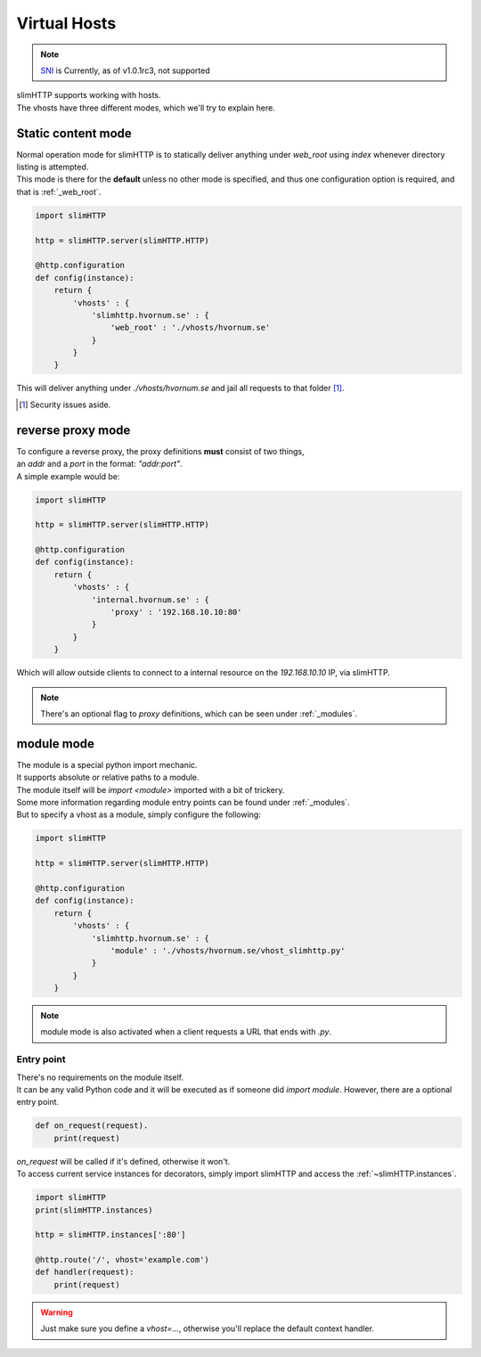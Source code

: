 .. _vhosts:

Virtual Hosts
=============

.. note::
    `SNI <https://en.wikipedia.org/wiki/Server_Name_Indication>`_ is Currently, as of v1.0.1rc3, not supported

| slimHTTP supports working with hosts.
| The vhosts have three different modes, which we'll try to explain here.

Static content mode
-------------------

| Normal operation mode for slimHTTP is to statically deliver anything under `web_root` using `index` whenever directory listing is attempted.
| This mode is there for the **default** unless no other mode is specified, and thus one configuration option is required, and that is :ref:`_web_root`.

.. code-block:: py

    import slimHTTP
    
    http = slimHTTP.server(slimHTTP.HTTP)
    
    @http.configuration
    def config(instance):
        return {
            'vhosts' : {
                'slimhttp.hvornum.se' : {
                    'web_root' : './vhosts/hvornum.se'
                }
            }
        }

This will deliver anything under `./vhosts/hvornum.se` and jail all requests to that folder [1]_.

.. [1] Security issues aside.

reverse proxy mode
------------------

| To configure a reverse proxy, the proxy definitions **must** consist of two things,
| an `addr` and a `port` in the format: `"addr:port"`.
| A simple example would be:

.. code-block:: py

    import slimHTTP
    
    http = slimHTTP.server(slimHTTP.HTTP)
    
    @http.configuration
    def config(instance):
        return {
            'vhosts' : {
                'internal.hvornum.se' : {
                    'proxy' : '192.168.10.10:80'
                }
            }
        }

| Which will allow outside clients to connect to a internal resource on the `192.168.10.10` IP, via slimHTTP.

.. note::
    There's an optional flag to `proxy` definitions, which can be seen under :ref:`_modules`.

module mode
-----------

| The module is a special python import mechanic.
| It supports absolute or relative paths to a module.
| The module itself will be `import <module>` imported with a bit of trickery.

| Some more information regarding module entry points can be found under :ref:`_modules`.
| But to specify a vhost as a module, simply configure the following:

.. code-block:: py

    import slimHTTP
    
    http = slimHTTP.server(slimHTTP.HTTP)
    
    @http.configuration
    def config(instance):
        return {
            'vhosts' : {
                'slimhttp.hvornum.se' : {
                    'module' : './vhosts/hvornum.se/vhost_slimhttp.py'
                }
            }
        }

.. note::
    | module mode is also activated when a client requests a URL that ends with `.py`.

Entry point
^^^^^^^^^^^

| There's no requirements on the module itself.
| It can be any valid Python code and it will be executed as if someone did `import module`. However, there are a optional entry point.

.. code-block:: py

    def on_request(request).
        print(request)

| `on_request` will be called if it's defined, otherwise it won't.
| To access current service instances for decorators, simply import slimHTTP and access the :ref:`~slimHTTP.instances`.

.. code-block:: py

    import slimHTTP
    print(slimHTTP.instances)

    http = slimHTTP.instances[':80']

    @http.route('/', vhost='example.com')
    def handler(request):
        print(request)

.. warning::
    Just make sure you define a `vhost=...`, otherwise you'll replace the default context handler.